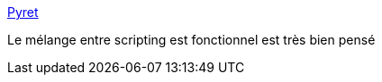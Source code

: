 :jbake-type: post
:jbake-status: published
:jbake-title: Pyret
:jbake-tags: programming,langage,scripting,functionnal,_mois_déc.,_année_2016
:jbake-date: 2016-12-28
:jbake-depth: ../
:jbake-uri: shaarli/1482953934000.adoc
:jbake-source: https://nicolas-delsaux.hd.free.fr/Shaarli?searchterm=http%3A%2F%2Fwww.pyret.org%2F&searchtags=programming+langage+scripting+functionnal+_mois_d%C3%A9c.+_ann%C3%A9e_2016
:jbake-style: shaarli

http://www.pyret.org/[Pyret]

Le mélange entre scripting est fonctionnel est très bien pensé
